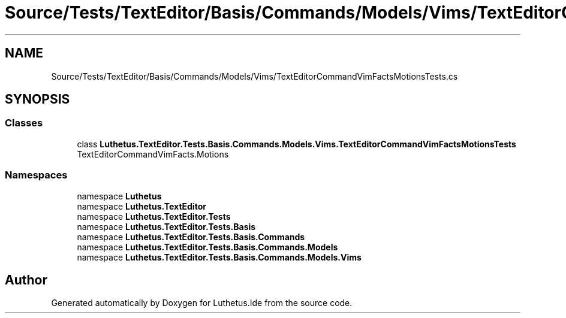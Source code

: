 .TH "Source/Tests/TextEditor/Basis/Commands/Models/Vims/TextEditorCommandVimFactsMotionsTests.cs" 3 "Version 1.0.0" "Luthetus.Ide" \" -*- nroff -*-
.ad l
.nh
.SH NAME
Source/Tests/TextEditor/Basis/Commands/Models/Vims/TextEditorCommandVimFactsMotionsTests.cs
.SH SYNOPSIS
.br
.PP
.SS "Classes"

.in +1c
.ti -1c
.RI "class \fBLuthetus\&.TextEditor\&.Tests\&.Basis\&.Commands\&.Models\&.Vims\&.TextEditorCommandVimFactsMotionsTests\fP"
.br
.RI "TextEditorCommandVimFacts\&.Motions "
.in -1c
.SS "Namespaces"

.in +1c
.ti -1c
.RI "namespace \fBLuthetus\fP"
.br
.ti -1c
.RI "namespace \fBLuthetus\&.TextEditor\fP"
.br
.ti -1c
.RI "namespace \fBLuthetus\&.TextEditor\&.Tests\fP"
.br
.ti -1c
.RI "namespace \fBLuthetus\&.TextEditor\&.Tests\&.Basis\fP"
.br
.ti -1c
.RI "namespace \fBLuthetus\&.TextEditor\&.Tests\&.Basis\&.Commands\fP"
.br
.ti -1c
.RI "namespace \fBLuthetus\&.TextEditor\&.Tests\&.Basis\&.Commands\&.Models\fP"
.br
.ti -1c
.RI "namespace \fBLuthetus\&.TextEditor\&.Tests\&.Basis\&.Commands\&.Models\&.Vims\fP"
.br
.in -1c
.SH "Author"
.PP 
Generated automatically by Doxygen for Luthetus\&.Ide from the source code\&.
